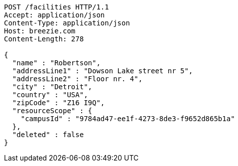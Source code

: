 [source,http,options="nowrap"]
----
POST /facilities HTTP/1.1
Accept: application/json
Content-Type: application/json
Host: breezie.com
Content-Length: 278

{
  "name" : "Robertson",
  "addressLine1" : "Dowson Lake street nr 5",
  "addressLine2" : "Floor nr. 4",
  "city" : "Detroit",
  "country" : "USA",
  "zipCode" : "Z16 I9Q",
  "resourceScope" : {
    "campusId" : "9784ad47-ee1f-4273-8de3-f9652d865b1a"
  },
  "deleted" : false
}
----